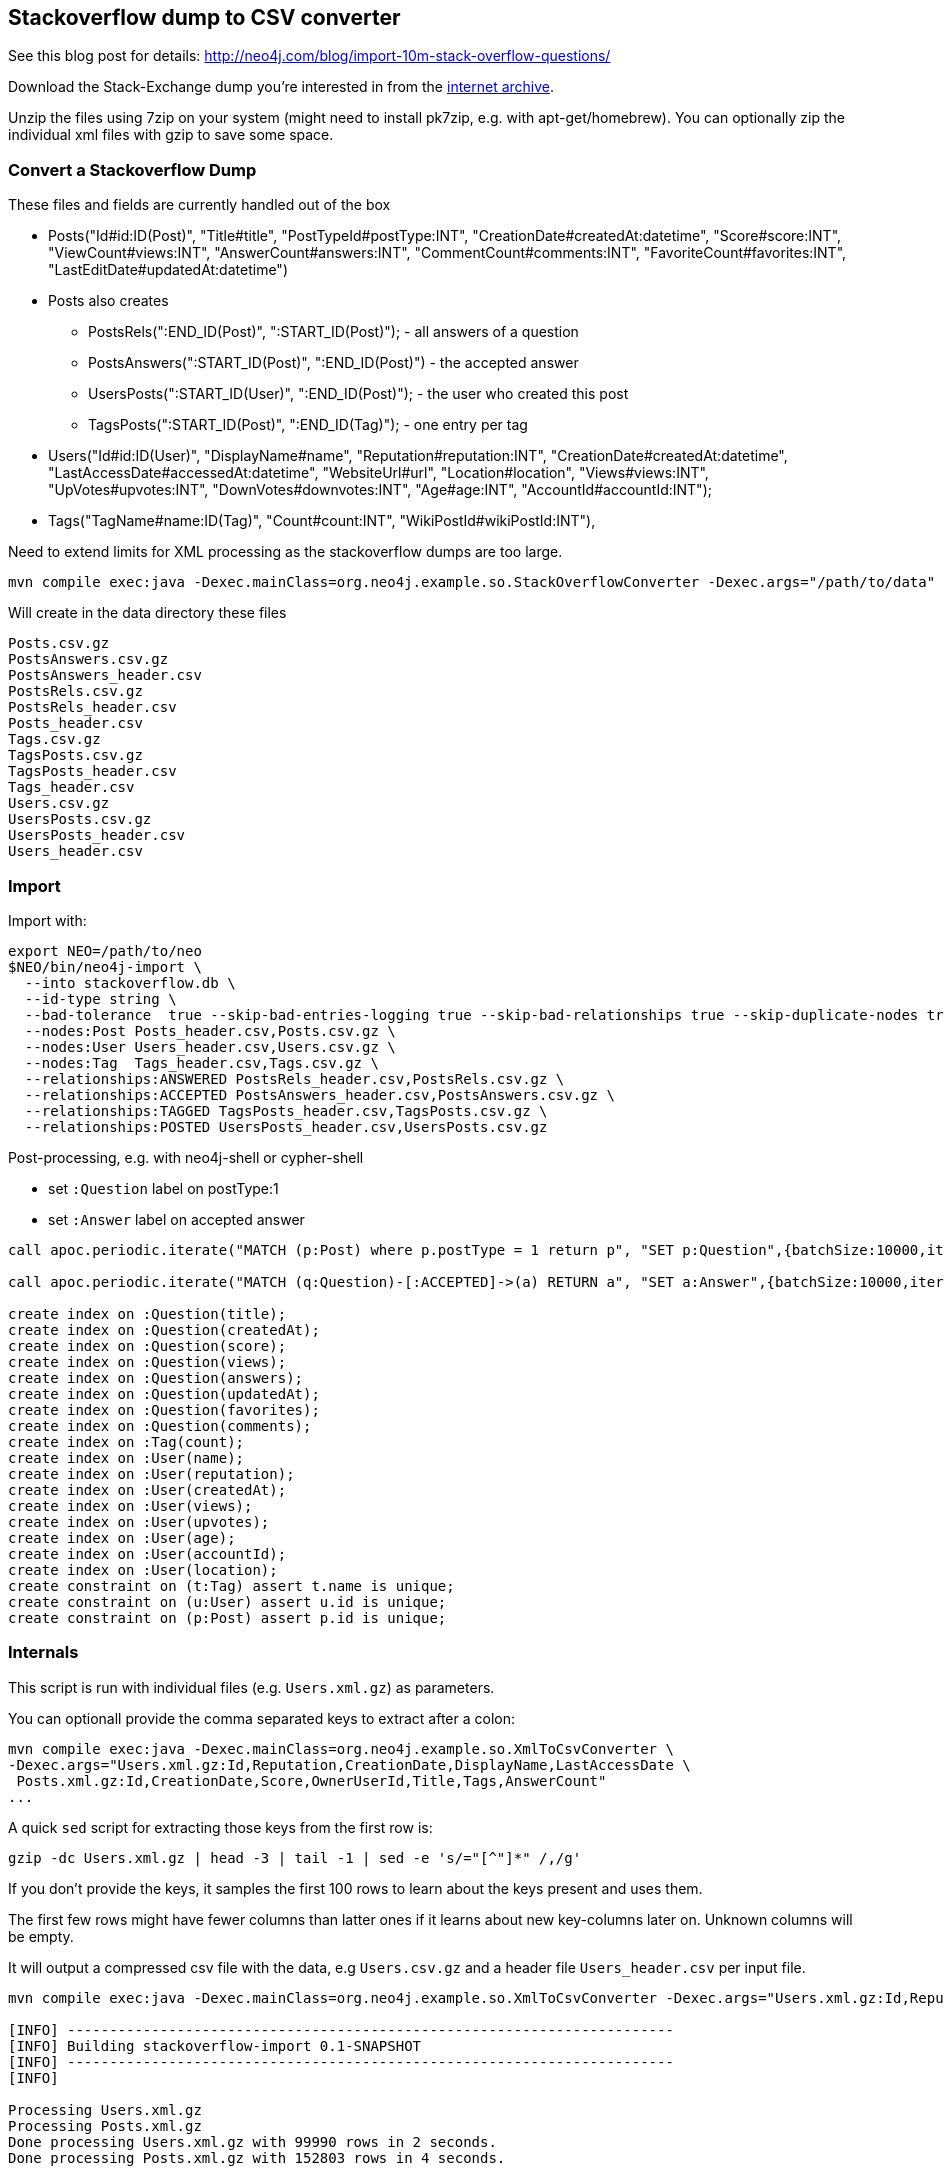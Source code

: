 == Stackoverflow dump to CSV converter

See this blog post for details: http://neo4j.com/blog/import-10m-stack-overflow-questions/

Download the Stack-Exchange dump you're interested in from the https://archive.org/details/stackexchange[internet archive].

Unzip the files using 7zip on your system (might need to install pk7zip, e.g. with apt-get/homebrew).
You can optionally zip the individual xml files with gzip to save some space.

=== Convert a Stackoverflow Dump

These files and fields are currently handled out of the box


* Posts("Id#id:ID(Post)", "Title#title", "PostTypeId#postType:INT", "CreationDate#createdAt:datetime", "Score#score:INT",
        "ViewCount#views:INT", "AnswerCount#answers:INT", "CommentCount#comments:INT", "FavoriteCount#favorites:INT", "LastEditDate#updatedAt:datetime")

* Posts also creates

** PostsRels(":END_ID(Post)", ":START_ID(Post)"); - all answers of a question
** PostsAnswers(":START_ID(Post)", ":END_ID(Post)") - the accepted answer
** UsersPosts(":START_ID(User)", ":END_ID(Post)"); - the user who created this post
** TagsPosts(":START_ID(Post)", ":END_ID(Tag)"); - one entry per tag

* Users("Id#id:ID(User)", "DisplayName#name", "Reputation#reputation:INT", "CreationDate#createdAt:datetime", "LastAccessDate#accessedAt:datetime",
        "WebsiteUrl#url", "Location#location", "Views#views:INT", "UpVotes#upvotes:INT", "DownVotes#downvotes:INT", "Age#age:INT", "AccountId#accountId:INT");
* Tags("TagName#name:ID(Tag)", "Count#count:INT", "WikiPostId#wikiPostId:INT"),

Need to extend limits for XML processing as the stackoverflow dumps are too large.

----
mvn compile exec:java -Dexec.mainClass=org.neo4j.example.so.StackOverflowConverter -Dexec.args="/path/to/data" -DentityExpansionLimit=0 -DtotalEntitySizeLimit=0 -Djdk.xml.totalEntitySizeLimit=0
----

Will create in the data directory these files

----
Posts.csv.gz
PostsAnswers.csv.gz
PostsAnswers_header.csv
PostsRels.csv.gz
PostsRels_header.csv
Posts_header.csv
Tags.csv.gz
TagsPosts.csv.gz
TagsPosts_header.csv
Tags_header.csv
Users.csv.gz
UsersPosts.csv.gz
UsersPosts_header.csv
Users_header.csv
----

=== Import

Import with:

----
export NEO=/path/to/neo
$NEO/bin/neo4j-import \
  --into stackoverflow.db \
  --id-type string \
  --bad-tolerance  true --skip-bad-entries-logging true --skip-bad-relationships true --skip-duplicate-nodes true \
  --nodes:Post Posts_header.csv,Posts.csv.gz \
  --nodes:User Users_header.csv,Users.csv.gz \
  --nodes:Tag  Tags_header.csv,Tags.csv.gz \
  --relationships:ANSWERED PostsRels_header.csv,PostsRels.csv.gz \
  --relationships:ACCEPTED PostsAnswers_header.csv,PostsAnswers.csv.gz \
  --relationships:TAGGED TagsPosts_header.csv,TagsPosts.csv.gz \
  --relationships:POSTED UsersPosts_header.csv,UsersPosts.csv.gz
----

Post-processing, e.g. with neo4j-shell or cypher-shell

* set `:Question` label on postType:1
* set `:Answer` label on accepted answer


----
call apoc.periodic.iterate("MATCH (p:Post) where p.postType = 1 return p", "SET p:Question",{batchSize:10000,iterateList:true,parallel:true});

call apoc.periodic.iterate("MATCH (q:Question)-[:ACCEPTED]->(a) RETURN a", "SET a:Answer",{batchSize:10000,iterateList:true,parallel:true});

create index on :Question(title);
create index on :Question(createdAt);
create index on :Question(score);
create index on :Question(views);
create index on :Question(answers);
create index on :Question(updatedAt);
create index on :Question(favorites);
create index on :Question(comments);
create index on :Tag(count);
create index on :User(name);
create index on :User(reputation);
create index on :User(createdAt);
create index on :User(views);
create index on :User(upvotes);
create index on :User(age);
create index on :User(accountId);
create index on :User(location);
create constraint on (t:Tag) assert t.name is unique;
create constraint on (u:User) assert u.id is unique;
create constraint on (p:Post) assert p.id is unique;
----

=== Internals

This script is run with individual files (e.g. `Users.xml.gz`) as parameters.

You can optionall provide the comma separated keys to extract after a colon: 

----
mvn compile exec:java -Dexec.mainClass=org.neo4j.example.so.XmlToCsvConverter \ 
-Dexec.args="Users.xml.gz:Id,Reputation,CreationDate,DisplayName,LastAccessDate \
 Posts.xml.gz:Id,CreationDate,Score,OwnerUserId,Title,Tags,AnswerCount"
...
----

A quick `sed` script for extracting those keys from the first row is:

`gzip -dc Users.xml.gz | head -3 | tail -1 | sed -e 's/="[^"]*" /,/g'`

If you don't provide the keys, it samples the first 100 rows to learn about the keys present and uses them.

The first few rows might have fewer columns than latter ones if it learns about new key-columns later on.
Unknown columns will be empty.

It will output a compressed csv file with the data, e.g `Users.csv.gz` and a header file `Users_header.csv` per input file.

----
mvn compile exec:java -Dexec.mainClass=org.neo4j.example.so.XmlToCsvConverter -Dexec.args="Users.xml.gz:Id,Reputation,CreationDate,DisplayName,LastAccessDate  Posts.xml.gz:Id,CreationDate,Score,OwnerUserId,Title,Tags,AnswerCount"

[INFO] ------------------------------------------------------------------------
[INFO] Building stackoverflow-import 0.1-SNAPSHOT
[INFO] ------------------------------------------------------------------------
[INFO] 

Processing Users.xml.gz
Processing Posts.xml.gz
Done processing Users.xml.gz with 99990 rows in 2 seconds.
Done processing Posts.xml.gz with 152803 rows in 4 seconds.

[INFO] ------------------------------------------------------------------------
[INFO] BUILD SUCCESS
[INFO] ------------------------------------------------------------------------
[INFO] Total time: 9.265 s
[INFO] Finished at: 2015-10-11T23:01:57+02:00
[INFO] Final Memory: 24M/330M
[INFO] ------------------------------------------------------------------------
----
